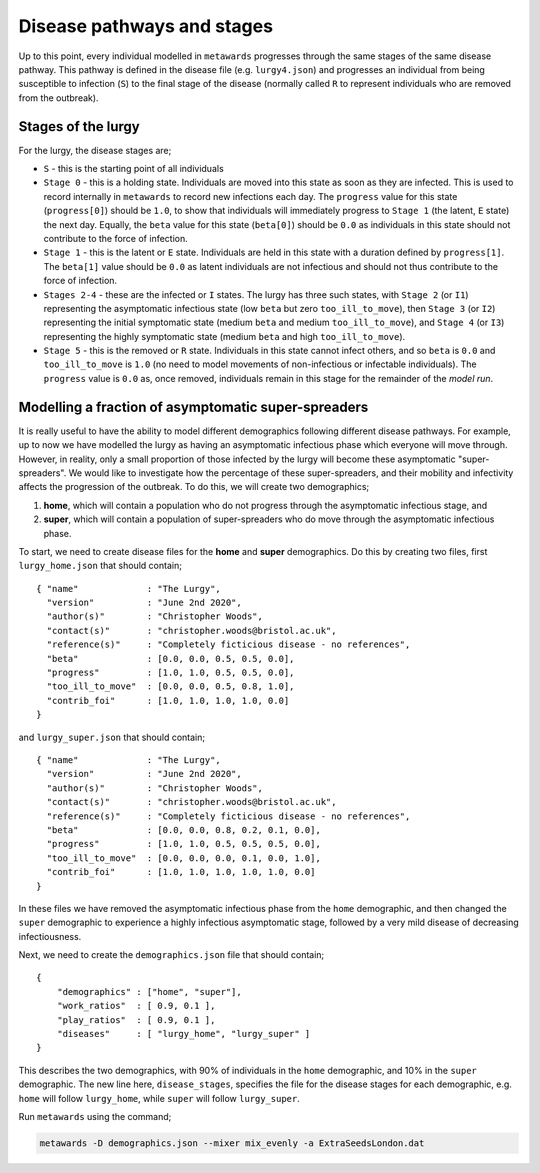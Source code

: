 ===========================
Disease pathways and stages
===========================

Up to this point, every individual modelled in ``metawards`` progresses
through the same stages of the same disease pathway. This pathway
is defined in the disease file (e.g. ``lurgy4.json``) and progresses
an individual from being susceptible to infection (``S``) to the
final stage of the disease (normally called ``R`` to represent individuals
who are removed from the outbreak).

Stages of the lurgy
-------------------

For the lurgy, the disease stages are;

* ``S`` - this is the starting point of all individuals

* ``Stage 0`` - this is a holding state. Individuals are moved into this
  state as soon as they are infected. This is used to record internally
  in ``metawards`` to record new infections each day. The ``progress``
  value for this state (``progress[0]``) should be ``1.0``, to show
  that individuals will immediately progress to ``Stage 1`` (the latent, ``E``
  state) the next day. Equally, the ``beta`` value for this state
  (``beta[0]``) should be ``0.0`` as individuals in this state should
  not contribute to the force of infection.

* ``Stage 1`` - this is the latent or ``E`` state. Individuals are held
  in this state with a duration defined by ``progress[1]``. The ``beta[1]``
  value should be ``0.0`` as latent individuals are not infectious and
  should not thus contribute to the force of infection.

* ``Stages 2-4`` - these are the infected or ``I`` states. The lurgy has
  three such states, with ``Stage 2`` (or ``I1``) representing the
  asymptomatic infectious state (low ``beta`` but zero ``too_ill_to_move``),
  then ``Stage 3`` (or ``I2``) representing the initial symptomatic
  state (medium ``beta`` and medium ``too_ill_to_move``), and ``Stage 4``
  (or ``I3``) representing the highly symptomatic state (medium ``beta``
  and high ``too_ill_to_move``).

* ``Stage 5`` - this is the removed or ``R`` state. Individuals in this
  state cannot infect others, and so ``beta`` is ``0.0`` and ``too_ill_to_move``
  is ``1.0`` (no need to model movements of non-infectious or infectable
  individuals). The ``progress`` value is ``0.0`` as, once removed,
  individuals remain in this stage for the remainder of the *model run*.

Modelling a fraction of asymptomatic super-spreaders
----------------------------------------------------

It is really useful to have the ability to model different demographics
following different disease pathways. For example, up to now we have
modelled the lurgy as having an asymptomatic infectious phase which
everyone will move through. However, in reality, only a small proportion
of those infected by the lurgy will become these asymptomatic
"super-spreaders". We would like to investigate how the percentage
of these super-spreaders, and their mobility and infectivity affects the
progression of the outbreak. To do this, we will create two demographics;

1. **home**, which will contain a population who do not progress through
   the asymptomatic infectious stage, and

2. **super**, which will contain a population of super-spreaders who do
   move through the asymptomatic infectious phase.

To start, we need to create disease files for the **home** and **super**
demographics. Do this by creating two files, first ``lurgy_home.json`` that
should contain;

::

  { "name"             : "The Lurgy",
    "version"          : "June 2nd 2020",
    "author(s)"        : "Christopher Woods",
    "contact(s)"       : "christopher.woods@bristol.ac.uk",
    "reference(s)"     : "Completely ficticious disease - no references",
    "beta"             : [0.0, 0.0, 0.5, 0.5, 0.0],
    "progress"         : [1.0, 1.0, 0.5, 0.5, 0.0],
    "too_ill_to_move"  : [0.0, 0.0, 0.5, 0.8, 1.0],
    "contrib_foi"      : [1.0, 1.0, 1.0, 1.0, 0.0]
  }

and ``lurgy_super.json`` that should contain;

::

  { "name"             : "The Lurgy",
    "version"          : "June 2nd 2020",
    "author(s)"        : "Christopher Woods",
    "contact(s)"       : "christopher.woods@bristol.ac.uk",
    "reference(s)"     : "Completely ficticious disease - no references",
    "beta"             : [0.0, 0.0, 0.8, 0.2, 0.1, 0.0],
    "progress"         : [1.0, 1.0, 0.5, 0.5, 0.5, 0.0],
    "too_ill_to_move"  : [0.0, 0.0, 0.0, 0.1, 0.0, 1.0],
    "contrib_foi"      : [1.0, 1.0, 1.0, 1.0, 1.0, 0.0]
  }

In these files we have removed the asymptomatic infectious phase from the
``home`` demographic, and then changed the ``super`` demographic to
experience a highly infectious asymptomatic stage, followed by a
very mild disease of decreasing infectiousness.

Next, we need to create the ``demographics.json`` file that should contain;

::

    {
        "demographics" : ["home", "super"],
        "work_ratios"  : [ 0.9, 0.1 ],
        "play_ratios"  : [ 0.9, 0.1 ],
        "diseases"     : [ "lurgy_home", "lurgy_super" ]
    }

This describes the two demographics, with 90% of individuals in the
``home`` demographic, and 10% in the ``super`` demographic. The new
line here, ``disease_stages``, specifies the file for the disease stages
for each demographic, e.g. ``home`` will follow ``lurgy_home``, while
``super`` will follow ``lurgy_super``.

Run ``metawards`` using the command;

.. code-block:: bash

  metawards -D demographics.json --mixer mix_evenly -a ExtraSeedsLondon.dat

